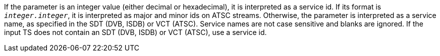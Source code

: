 //----------------------------------------------------------------------------
//
// TSDuck - The MPEG Transport Stream Toolkit
// Copyright (c) 2005-2024, Thierry Lelegard
// BSD-2-Clause license, see LICENSE.txt file or https://tsduck.io/license
//
// Documentation paragraph for service parameters.
//
// tags: <none>
//
//----------------------------------------------------------------------------

[.optdoc]
If the parameter is an integer value (either decimal or hexadecimal), it is interpreted as a service id.
If its format is `_integer.integer_`, it is interpreted as major and minor ids on ATSC streams.
Otherwise, the parameter is interpreted as a service name, as specified in the SDT (DVB, ISDB) or VCT (ATSC).
Service names are not case sensitive and blanks are ignored.
If the input TS does not contain an SDT (DVB, ISDB) or VCT (ATSC), use a service id.
